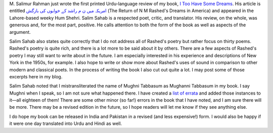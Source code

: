 .. title: First Urdu Review of My Book
.. slug: first-urdu-review-of-my-book
.. date: 2015-01-26 13:56:41 UTC-05:00
.. tags: reviews itoohavesomedreams transliteration
.. category: 
.. link: 
.. description: 
.. type: text

M. Salimur Rahman just wrote the first printed Urdu-language review of my book, `I Too Have Some Dreams <../itoohavesomedreams>`_. His article is entitled `امریکہ میں ن م راشد کے خوابوں کی بازگش <http://humshehrionline.com/?p=9183>`_ (The Return of N M Rashed's Dreams in America) and appeared in the Lahore-based weeky Hum Shehri. Salim Sahab is a respected poet, critic, and translator. His review, on the whole,
was generous and, for the most part, positive. He calls attention to both the form of the book as well as aspects of the argument.

Salim Sahab also states quite correctly that I do not address all of Rashed's poetry but rather focus on thirty poems. Rashed's poetry is quite rich, and there is a lot more to be said about it by others. There are a few aspects of Rashed's poetry I may still want to write about in the future. I am especially interested in his experience and descriptions of New York in the 1950s, for example. I also hope to write or show more about Rashed's uses of sound in comparison to other modern and classical poets. In the process of writing the book I also cut out quite a lot. I may post some of those excerpts here in my blog.

Salim Sahab noted that I mistransliterated the name of Mughni Tabbasum as Mughanni Tabbasum in my book. I say Mughni when I speak, so I am not sure what happened there. I have created a `list of errata <../itoohavesomedreams/errata>`_ and added those instances to it—all eighteen of them!  There are some other minor (so far!) errors in the book that I have noted, and I am sure there will be more. There may be a revised edition in the future, so I hope readers will let me know if they see anything else.

I do hope my book can be released in India and Pakistan in a revised (and less expensive!) form. I would also be happy if it were one day translated into Urdu and Hindi as well. 